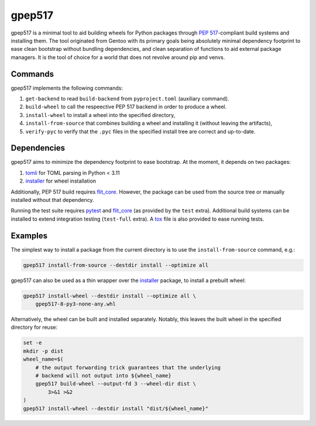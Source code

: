 =======
gpep517
=======

gpep517 is a minimal tool to aid building wheels for Python packages
through `PEP 517`_-compliant build systems and installing them.
The tool originated from Gentoo with its primary goals being absolutely
minimal dependency footprint to ease clean bootstrap without bundling
dependencies, and clean separation of functions to aid external package
managers.  It is the tool of choice for a world that does not revolve
around pip and venvs.


Commands
========
gpep517 implements the following commands:

1. ``get-backend`` to read ``build-backend`` from ``pyproject.toml``
   (auxiliary command).

2. ``build-wheel`` to call the respeective PEP 517 backend in order
   to produce a wheel.

3. ``install-wheel`` to install a wheel into the specified directory,

4. ``install-from-source`` that combines building a wheel and installing
   it (without leaving the artifacts),

5. ``verify-pyc`` to verify that the ``.pyc`` files in the specified
   install tree are correct and up-to-date.


Dependencies
============
gpep517 aims to minimize the dependency footprint to ease bootstrap.
At the moment, it depends on two packages:

1. tomli_ for TOML parsing in Python < 3.11

2. installer_ for wheel installation

Additionally, PEP 517 build requires flit_core_.  However, the package
can be used from the source tree or manually installed without that
dependency.

Running the test suite requires pytest_ and flit_core_ (as provided
by the ``test`` extra).  Additional build systems can be installed
to extend integration testing (``test-full`` extra).  A tox_ file
is also provided to ease running tests.


Examples
========
The simplest way to install a package from the current directory
is to use the ``install-from-source`` command, e.g.:

.. code-block:: bash

    gpep517 install-from-source --destdir install --optimize all

gpep517 can also be used as a thin wrapper over the installer_ package,
to install a prebuilt wheel:

.. code-block:: bash

    gpep517 install-wheel --destdir install --optimize all \
        gpep517-8-py3-none-any.whl

Alternatively, the wheel can be built and installed separately.
Notably, this leaves the built wheel in the specified directory
for reuse:

.. code-block:: bash

    set -e
    mkdir -p dist
    wheel_name=$(
        # the output forwarding trick guarantees that the underlying
        # backend will not output into ${wheel_name}
        gpep517 build-wheel --output-fd 3 --wheel-dir dist \
            3>&1 >&2
    )
    gpep517 install-wheel --destdir install "dist/${wheel_name}"


.. _PEP 517: https://peps.python.org/pep-0517/
.. _tomli: https://pypi.org/project/tomli/
.. _installer: https://pypi.org/project/installer/
.. _flit_core: https://pypi.org/project/flit_core/
.. _pytest: https://pypi.org/project/pytest/
.. _tox: https://pypi.org/project/tox/
